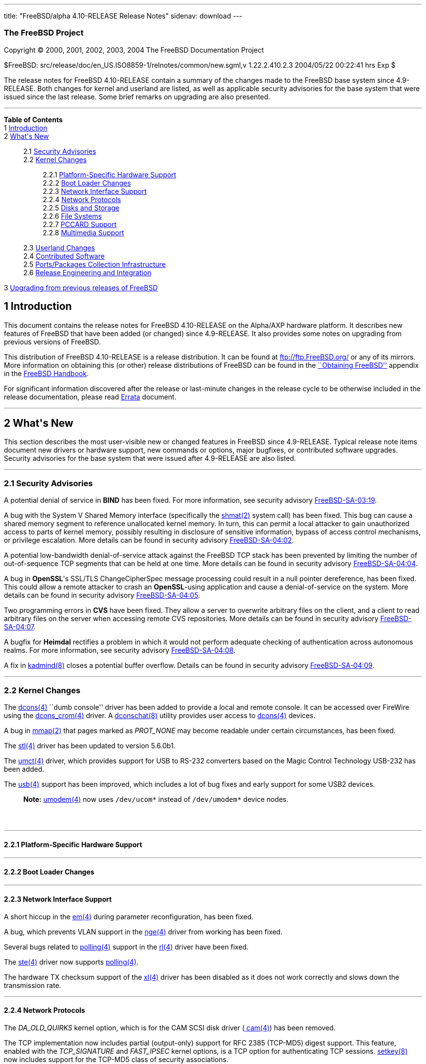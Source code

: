 ---
title: "FreeBSD/alpha 4.10-RELEASE Release Notes"
sidenav: download
---

++++


<h3 class="CORPAUTHOR">The FreeBSD Project</h3>

<p class="COPYRIGHT">Copyright &copy; 2000, 2001, 2002, 2003, 2004 The FreeBSD
Documentation Project</p>

<p class="PUBDATE">$FreeBSD: src/release/doc/en_US.ISO8859-1/relnotes/common/new.sgml,v
1.22.2.410.2.3 2004/05/22 00:22:41 hrs Exp $<br />
</p>

<div>
<div class="ABSTRACT"><a id="AEN13" name="AEN13"></a>
<p>The release notes for FreeBSD 4.10-RELEASE contain a summary of the changes made to
the FreeBSD base system since 4.9-RELEASE. Both changes for kernel and userland are
listed, as well as applicable security advisories for the base system that were issued
since the last release. Some brief remarks on upgrading are also presented.</p>
</div>
</div>

<hr />
</div>

<div class="TOC">
<dl>
<dt><b>Table of Contents</b></dt>

<dt>1 <a href="#INTRO">Introduction</a></dt>

<dt>2 <a href="#NEW">What's New</a></dt>

<dd>
<dl>
<dt>2.1 <a href="#SECURITY">Security Advisories</a></dt>

<dt>2.2 <a href="#KERNEL">Kernel Changes</a></dt>

<dd>
<dl>
<dt>2.2.1 <a href="#PROC">Platform-Specific Hardware Support</a></dt>

<dt>2.2.2 <a href="#BOOT">Boot Loader Changes</a></dt>

<dt>2.2.3 <a href="#NET-IF">Network Interface Support</a></dt>

<dt>2.2.4 <a href="#NET-PROTO">Network Protocols</a></dt>

<dt>2.2.5 <a href="#DISKS">Disks and Storage</a></dt>

<dt>2.2.6 <a href="#FS">File Systems</a></dt>

<dt>2.2.7 <a href="#PCCARD">PCCARD Support</a></dt>

<dt>2.2.8 <a href="#MM">Multimedia Support</a></dt>
</dl>
</dd>

<dt>2.3 <a href="#USERLAND">Userland Changes</a></dt>

<dt>2.4 <a href="#CONTRIB">Contributed Software</a></dt>

<dt>2.5 <a href="#PORTS">Ports/Packages Collection Infrastructure</a></dt>

<dt>2.6 <a href="#RELENG">Release Engineering and Integration</a></dt>
</dl>
</dd>

<dt>3 <a href="#UPGRADE">Upgrading from previous releases of FreeBSD</a></dt>
</dl>
</div>

<div class="SECT1">
<h2 class="SECT1"><a id="INTRO" name="INTRO">1 Introduction</a></h2>

<p>This document contains the release notes for FreeBSD 4.10-RELEASE on the Alpha/AXP
hardware platform. It describes new features of FreeBSD that have been added (or changed)
since 4.9-RELEASE. It also provides some notes on upgrading from previous versions of
FreeBSD.</p>

<p>This distribution of FreeBSD 4.10-RELEASE is a release distribution. It can be found
at <a href="ftp://ftp.FreeBSD.org/" target="_top">ftp://ftp.FreeBSD.org/</a> or any of
its mirrors. More information on obtaining this (or other) release distributions of
FreeBSD can be found in the <a
href="http://www.FreeBSD.org/doc/en_US.ISO8859-1/books/handbook/mirrors.html"
target="_top">``Obtaining FreeBSD''</a> appendix in the <a
href="http://www.FreeBSD.org/doc/en_US.ISO8859-1/books/handbook/" target="_top">FreeBSD
Handbook</a>.</p>

<p>For significant information discovered after the release or last-minute changes in the
release cycle to be otherwise included in the release documentation, please read <a
href="http://www.FreeBSD.org/releases/4.10R/errata.html" target="_top">Errata</a>
document.</p>
</div>

<div class="SECT1">
<hr />
<h2 class="SECT1"><a id="NEW" name="NEW">2 What's New</a></h2>

<p>This section describes the most user-visible new or changed features in FreeBSD since
4.9-RELEASE. Typical release note items document new drivers or hardware support, new
commands or options, major bugfixes, or contributed software upgrades. Security
advisories for the base system that were issued after 4.9-RELEASE are also listed.</p>

<div class="SECT2">
<hr />
<h3 class="SECT2"><a id="SECURITY" name="SECURITY">2.1 Security Advisories</a></h3>

<p>A potential denial of service in <b class="APPLICATION">BIND</b> has been fixed. For
more information, see security advisory <a
href="ftp://ftp.FreeBSD.org/pub/FreeBSD/CERT/advisories/FreeBSD-SA-03:19.bind.asc"
target="_top">FreeBSD-SA-03:19</a>.</p>

<p>A bug with the System V Shared Memory interface (specifically the <a
href="http://www.FreeBSD.org/cgi/man.cgi?query=shmat&sektion=2&manpath=FreeBSD+4.10-RELEASE">
<span class="CITEREFENTRY"><span class="REFENTRYTITLE">shmat</span>(2)</span></a> system
call) has been fixed. This bug can cause a shared memory segment to reference unallocated
kernel memory. In turn, this can permit a local attacker to gain unauthorized access to
parts of kernel memory, possibly resulting in disclosure of sensitive information, bypass
of access control mechanisms, or privilege escalation. More details can be found in
security advisory <a
href="ftp://ftp.FreeBSD.org/pub/FreeBSD/CERT/advisories/FreeBSD-SA-04:02.shmat.asc"
target="_top">FreeBSD-SA-04:02</a>.</p>

<p>A potential low-bandwidth denial-of-service attack against the FreeBSD TCP stack has
been prevented by limiting the number of out-of-sequence TCP segments that can be held at
one time. More details can be found in security advisory <a
href="ftp://ftp.FreeBSD.org/pub/FreeBSD/CERT/advisories/FreeBSD-SA-04:04.tcp.asc"
target="_top">FreeBSD-SA-04:04</a>.</p>

<p>A bug in <b class="APPLICATION">OpenSSL</b>'s SSL/TLS ChangeCipherSpec message
processing could result in a null pointer dereference, has been fixed. This could allow a
remote attacker to crash an <b class="APPLICATION">OpenSSL</b>-using application and
cause a denial-of-service on the system. More details can be found in security advisory
<a href="ftp://ftp.FreeBSD.org/pub/FreeBSD/CERT/advisories/FreeBSD-SA-04:05.openssl.asc"
target="_top">FreeBSD-SA-04:05</a>.</p>

<p>Two programming errors in <b class="APPLICATION">CVS</b> have been fixed. They allow a
server to overwrite arbitrary files on the client, and a client to read arbitrary files
on the server when accessing remote CVS repositories. More details can be found in
security advisory <a
href="ftp://ftp.FreeBSD.org/pub/FreeBSD/CERT/advisories/FreeBSD-SA-04:07.cvs.asc"
target="_top">FreeBSD-SA-04:07</a>.</p>

<p>A bugfix for <b class="APPLICATION">Heimdal</b> rectifies a problem in which it would
not perform adequate checking of authentication across autonomous realms. For more
information, see security advisory <a
href="ftp://ftp.FreeBSD.org/pub/FreeBSD/CERT/advisories/FreeBSD-SA-04:08.heimdal.asc"
target="_top">FreeBSD-SA-04:08</a>.</p>

<p>A fix in <a
href="http://www.FreeBSD.org/cgi/man.cgi?query=kadmind&sektion=8&manpath=FreeBSD+4.10-RELEASE">
<span class="CITEREFENTRY"><span class="REFENTRYTITLE">kadmind</span>(8)</span></a>
closes a potential buffer overflow. Details can be found in security advisory <a
href="ftp://ftp.FreeBSD.org/pub/FreeBSD/CERT/advisories/FreeBSD-SA-04:09.kadmind.asc"
target="_top">FreeBSD-SA-04:09</a>.</p>
</div>

<div class="SECT2">
<hr />
<h3 class="SECT2"><a id="KERNEL" name="KERNEL">2.2 Kernel Changes</a></h3>

<p>The <a
href="http://www.FreeBSD.org/cgi/man.cgi?query=dcons&sektion=4&manpath=FreeBSD+4.10-RELEASE">
<span class="CITEREFENTRY"><span class="REFENTRYTITLE">dcons</span>(4)</span></a> ``dumb
console'' driver has been added to provide a local and remote console. It can be accessed
over FireWire using the <a
href="http://www.FreeBSD.org/cgi/man.cgi?query=dcons_crom&sektion=4&manpath=FreeBSD+4.10-RELEASE">
<span class="CITEREFENTRY"><span class="REFENTRYTITLE">dcons_crom</span>(4)</span></a>
driver. A <a
href="http://www.FreeBSD.org/cgi/man.cgi?query=dconschat&sektion=8&manpath=FreeBSD+4.10-RELEASE">
<span class="CITEREFENTRY"><span class="REFENTRYTITLE">dconschat</span>(8)</span></a>
utility provides user access to <a
href="http://www.FreeBSD.org/cgi/man.cgi?query=dcons&sektion=4&manpath=FreeBSD+4.10-RELEASE">
<span class="CITEREFENTRY"><span class="REFENTRYTITLE">dcons</span>(4)</span></a>
devices.</p>

<p>A bug in <a
href="http://www.FreeBSD.org/cgi/man.cgi?query=mmap&sektion=2&manpath=FreeBSD+4.10-RELEASE">
<span class="CITEREFENTRY"><span class="REFENTRYTITLE">mmap</span>(2)</span></a> that
pages marked as <var class="LITERAL">PROT_NONE</var> may become readable under certain
circumstances, has been fixed.</p>

<p>The <a
href="http://www.FreeBSD.org/cgi/man.cgi?query=stl&sektion=4&manpath=FreeBSD+4.10-RELEASE">
<span class="CITEREFENTRY"><span class="REFENTRYTITLE">stl</span>(4)</span></a> driver
has been updated to version 5.6.0b1.</p>

<p>The <a
href="http://www.FreeBSD.org/cgi/man.cgi?query=umct&sektion=4&manpath=FreeBSD+4.10-RELEASE">
<span class="CITEREFENTRY"><span class="REFENTRYTITLE">umct</span>(4)</span></a> driver,
which provides support for USB to RS-232 converters based on the Magic Control Technology
USB-232 has been added.</p>

<p>The <a
href="http://www.FreeBSD.org/cgi/man.cgi?query=usb&sektion=4&manpath=FreeBSD+4.10-RELEASE">
<span class="CITEREFENTRY"><span class="REFENTRYTITLE">usb</span>(4)</span></a> support
has been improved, which includes a lot of bug fixes and early support for some USB2
devices.</p>

<div class="NOTE">
<blockquote class="NOTE">
<p><b>Note:</b> <a
href="http://www.FreeBSD.org/cgi/man.cgi?query=umodem&sektion=4&manpath=FreeBSD+4.10-RELEASE">
<span class="CITEREFENTRY"><span class="REFENTRYTITLE">umodem</span>(4)</span></a> now
uses <tt class="FILENAME">/dev/ucom*</tt> instead of <tt
class="FILENAME">/dev/umodem*</tt> device nodes.</p>
</blockquote>
</div>

<br />
<br />
<div class="SECT3">
<hr />
<h4 class="SECT3"><a id="PROC" name="PROC">2.2.1 Platform-Specific Hardware
Support</a></h4>
</div>

<div class="SECT3">
<hr />
<h4 class="SECT3"><a id="BOOT" name="BOOT">2.2.2 Boot Loader Changes</a></h4>
</div>

<div class="SECT3">
<hr />
<h4 class="SECT3"><a id="NET-IF" name="NET-IF">2.2.3 Network Interface Support</a></h4>

<p>A short hiccup in the <a
href="http://www.FreeBSD.org/cgi/man.cgi?query=em&sektion=4&manpath=FreeBSD+4.10-RELEASE">
<span class="CITEREFENTRY"><span class="REFENTRYTITLE">em</span>(4)</span></a> during
parameter reconfiguration, has been fixed.</p>

<p>A bug, which prevents VLAN support in the <a
href="http://www.FreeBSD.org/cgi/man.cgi?query=nge&sektion=4&manpath=FreeBSD+4.10-RELEASE">
<span class="CITEREFENTRY"><span class="REFENTRYTITLE">nge</span>(4)</span></a> driver
from working has been fixed.</p>

<p>Several bugs related to <a
href="http://www.FreeBSD.org/cgi/man.cgi?query=polling&sektion=4&manpath=FreeBSD+4.10-RELEASE">
<span class="CITEREFENTRY"><span class="REFENTRYTITLE">polling</span>(4)</span></a>
support in the <a
href="http://www.FreeBSD.org/cgi/man.cgi?query=rl&sektion=4&manpath=FreeBSD+4.10-RELEASE">
<span class="CITEREFENTRY"><span class="REFENTRYTITLE">rl</span>(4)</span></a> driver
have been fixed.</p>

<p>The <a
href="http://www.FreeBSD.org/cgi/man.cgi?query=ste&sektion=4&manpath=FreeBSD+4.10-RELEASE">
<span class="CITEREFENTRY"><span class="REFENTRYTITLE">ste</span>(4)</span></a> driver
now supports <a
href="http://www.FreeBSD.org/cgi/man.cgi?query=polling&sektion=4&manpath=FreeBSD+4.10-RELEASE">
<span class="CITEREFENTRY"><span class="REFENTRYTITLE">polling</span>(4)</span></a>.</p>

<p>The hardware TX checksum support of the <a
href="http://www.FreeBSD.org/cgi/man.cgi?query=xl&sektion=4&manpath=FreeBSD+4.10-RELEASE">
<span class="CITEREFENTRY"><span class="REFENTRYTITLE">xl</span>(4)</span></a> driver has
been disabled as it does not work correctly and slows down the transmission rate.</p>
</div>

<div class="SECT3">
<hr />
<h4 class="SECT3"><a id="NET-PROTO" name="NET-PROTO">2.2.4 Network Protocols</a></h4>

<p>The <var class="LITERAL">DA_OLD_QUIRKS</var> kernel option, which is for the CAM SCSI
disk driver (<a
href="http://www.FreeBSD.org/cgi/man.cgi?query=cam&sektion=4&manpath=FreeBSD+4.10-RELEASE">
<span class="CITEREFENTRY"><span class="REFENTRYTITLE">cam</span>(4)</span></a>) has been
removed.</p>

<p>The TCP implementation now includes partial (output-only) support for RFC 2385
(TCP-MD5) digest support. This feature, enabled with the <var
class="LITERAL">TCP_SIGNATURE</var> and <var class="LITERAL">FAST_IPSEC</var> kernel
options, is a TCP option for authenticating TCP sessions. <a
href="http://www.FreeBSD.org/cgi/man.cgi?query=setkey&sektion=8&manpath=FreeBSD+4.10-RELEASE">
<span class="CITEREFENTRY"><span class="REFENTRYTITLE">setkey</span>(8)</span></a> now
includes support for the TCP-MD5 class of security associations.</p>

<p>The random ephemeral port allocation, which come from OpenBSD has been implemented.
This is enabled by default and can be disabled using the <var
class="VARNAME">net.inet.ip.portrange.randomized</var> sysctl.</p>

<p>The <a
href="http://www.FreeBSD.org/cgi/man.cgi?query=ng_vlan&sektion=4&manpath=FreeBSD+4.10-RELEASE">
<span class="CITEREFENTRY"><span class="REFENTRYTITLE">ng_vlan</span>(4)</span></a>
NetGraph node type, which supports IEEE 802.1Q VLAN tagging has been added.</p>
</div>

<div class="SECT3">
<hr />
<h4 class="SECT3"><a id="DISKS" name="DISKS">2.2.5 Disks and Storage</a></h4>

<p>The <a
href="http://www.FreeBSD.org/cgi/man.cgi?query=amr&sektion=4&manpath=FreeBSD+4.10-RELEASE">
<span class="CITEREFENTRY"><span class="REFENTRYTITLE">amr</span>(4)</span></a> driver
now has system crashdump support.</p>

<p>The <a
href="http://www.FreeBSD.org/cgi/man.cgi?query=umass&sektion=4&manpath=FreeBSD+4.10-RELEASE">
<span class="CITEREFENTRY"><span class="REFENTRYTITLE">umass</span>(4)</span></a> driver
now supports the missing ATAPI MMC commands and handles the timeout properly.</p>
</div>

<div class="SECT3">
<hr />
<h4 class="SECT3"><a id="FS" name="FS">2.2.6 File Systems</a></h4>
</div>

<div class="SECT3">
<hr />
<h4 class="SECT3"><a id="PCCARD" name="PCCARD">2.2.7 PCCARD Support</a></h4>
</div>

<div class="SECT3">
<hr />
<h4 class="SECT3"><a id="MM" name="MM">2.2.8 Multimedia Support</a></h4>
</div>
</div>

<div class="SECT2">
<hr />
<h3 class="SECT2"><a id="USERLAND" name="USERLAND">2.3 Userland Changes</a></h3>

<p><a
href="http://www.FreeBSD.org/cgi/man.cgi?query=disklabel&sektion=8&manpath=FreeBSD+4.10-RELEASE">
<span class="CITEREFENTRY"><span class="REFENTRYTITLE">disklabel</span>(8)</span></a> now
supports a <var class="OPTION">-f</var> option to work on regular files which contain
disk images.</p>

<p><a
href="http://www.FreeBSD.org/cgi/man.cgi?query=ifconfig&sektion=8&manpath=FreeBSD+4.10-RELEASE">
<span class="CITEREFENTRY"><span class="REFENTRYTITLE">ifconfig</span>(8)</span></a> now
supports a <var class="OPTION">staticarp</var> option for an interface, which disables
the sending of ARP requests for that interface.</p>

<p><a
href="http://www.FreeBSD.org/cgi/man.cgi?query=ifconfig&sektion=8&manpath=FreeBSD+4.10-RELEASE">
<span class="CITEREFENTRY"><span class="REFENTRYTITLE">ifconfig</span>(8)</span></a> now
prints the <a
href="http://www.FreeBSD.org/cgi/man.cgi?query=polling&sektion=4&manpath=FreeBSD+4.10-RELEASE">
<span class="CITEREFENTRY"><span class="REFENTRYTITLE">polling</span>(4)</span></a>
status on the interface.</p>

<p><a
href="http://www.FreeBSD.org/cgi/man.cgi?query=killall&sektion=1&manpath=FreeBSD+4.10-RELEASE">
<span class="CITEREFENTRY"><span class="REFENTRYTITLE">killall</span>(1)</span></a> now
supports a <var class="OPTION">-e</var> flag to make the <var class="OPTION">-u</var>
operate on effective, rather than real, user IDs.</p>

<p>The default mode for the <tt class="FILENAME">lost+found</tt> directory of <a
href="http://www.FreeBSD.org/cgi/man.cgi?query=fsck&sektion=8&manpath=FreeBSD+4.10-RELEASE">
<span class="CITEREFENTRY"><span class="REFENTRYTITLE">fsck</span>(8)</span></a> is now
<var class="LITERAL">0700</var> instead of <var class="LITERAL">01777</var>.</p>

<p>The <tt class="FILENAME">libalias</tt> library, <a
href="http://www.FreeBSD.org/cgi/man.cgi?query=natd&sektion=8&manpath=FreeBSD+4.10-RELEASE">
<span class="CITEREFENTRY"><span class="REFENTRYTITLE">natd</span>(8)</span></a>, and <a
href="http://www.FreeBSD.org/cgi/man.cgi?query=ppp&sektion=8&manpath=FreeBSD+4.10-RELEASE">
<span class="CITEREFENTRY"><span class="REFENTRYTITLE">ppp</span>(8)</span></a> now
support Cisco Skinny Station protocol, which is the protocol used by Cisco IP phones to
talk to Cisco Call Managers. Note that currently having the Call Manager behind the NAT
gateway is not supported.</p>

<p><a
href="http://www.FreeBSD.org/cgi/man.cgi?query=makewhatis&sektion=1&manpath=FreeBSD+4.10-RELEASE">
<span class="CITEREFENTRY"><span class="REFENTRYTITLE">makewhatis</span>(1)</span></a>,
formerly a Perl script, has been reimplemented in C.</p>

<p><a
href="http://www.FreeBSD.org/cgi/man.cgi?query=ps&sektion=1&manpath=FreeBSD+4.10-RELEASE">
<span class="CITEREFENTRY"><span class="REFENTRYTITLE">ps</span>(1)</span></a>
compatibility with POSIX/SUSv3 has been improved. The changes include <var
class="OPTION">-p</var> for a list of process IDs, <var class="OPTION">-t</var> for a
list of terminal names, <var class="OPTION">-A</var> which is equivalent to <var
class="OPTION">-ax</var>, <var class="OPTION">-G</var> for a list of group IDs, <var
class="OPTION">-X</var> which is the opposite of <var class="OPTION">-x</var>, and some
minor improvements. For more information, see <a
href="http://www.FreeBSD.org/cgi/man.cgi?query=ps&sektion=1&manpath=FreeBSD+4.10-RELEASE">
<span class="CITEREFENTRY"><span class="REFENTRYTITLE">ps</span>(1)</span></a>.</p>

<p><a
href="http://www.FreeBSD.org/cgi/man.cgi?query=pw&sektion=8&manpath=FreeBSD+4.10-RELEASE">
<span class="CITEREFENTRY"><span class="REFENTRYTITLE">pw</span>(8)</span></a> now
supports a <var class="OPTION">-H</var> option, which accepts an encrypted password on a
file descriptor.</p>

<p><a
href="http://www.FreeBSD.org/cgi/man.cgi?query=rtld&sektion=1&manpath=FreeBSD+4.10-RELEASE">
<span class="CITEREFENTRY"><span class="REFENTRYTITLE">rtld</span>(1)</span></a> now has
support for the dynamic mapping of shared object dependencies. More information on using
this feature can be found in <a
href="http://www.FreeBSD.org/cgi/man.cgi?query=libmap.conf&sektion=5&manpath=FreeBSD+4.10-RELEASE">
<span class="CITEREFENTRY"><span
class="REFENTRYTITLE">libmap.conf</span>(5)</span></a>.</p>

<p>&#13;</p>

<p>&#13;</p>

<p><a
href="http://www.FreeBSD.org/cgi/man.cgi?query=stat&sektion=1&manpath=FreeBSD+4.10-RELEASE">
<span class="CITEREFENTRY"><span class="REFENTRYTITLE">stat</span>(1)</span></a> from <b
class="APPLICATION">NetBSD</b>, as of 5 June 2002 has, been imported.</p>

<p><a
href="http://www.FreeBSD.org/cgi/man.cgi?query=which&sektion=1&manpath=FreeBSD+4.10-RELEASE">
<span class="CITEREFENTRY"><span class="REFENTRYTITLE">which</span>(1)</span></a>,
formerly a Perl script, has been reimplemented in C.</p>
</div>

<div class="SECT2">
<hr />
<h3 class="SECT2"><a id="CONTRIB" name="CONTRIB">2.4 Contributed Software</a></h3>

<p><b class="APPLICATION">BIND</b> has been updated from version 8.3.4 to version
8.3.7.</p>

<p><b class="APPLICATION">OpenSSL</b> has been updated from version 0.9.7c to version
0.9.7d.</p>

<p><b class="APPLICATION">sendmail</b> has been updated from version 8.12.9 to version
8.12.11.</p>
</div>

<div class="SECT2">
<hr />
<h3 class="SECT2"><a id="PORTS" name="PORTS">2.5 Ports/Packages Collection
Infrastructure</a></h3>

<p>The <var class="LITERAL">SIZE</var> attribute for distfiles, which can be used for
checking file sizes before fetching, has been added and enabled by default. <var
class="VARNAME">DISABLE_SIZE</var> is a user control knob to disable the distfile size
checking. This is especially useful on old FreeBSD versions which didn't have <a
href="http://www.FreeBSD.org/cgi/man.cgi?query=fetch&sektion=1&manpath=FreeBSD+4.10-RELEASE">
<span class="CITEREFENTRY"><span class="REFENTRYTITLE">fetch</span>(1)</span></a> support
for this, and for some FTP proxies which always report incorrect or bogus sizes.</p>

<p>Two new files have been added to the ports tree to track note-worthy changes: <tt
class="FILENAME">ports/CHANGES</tt> lists major changes to the Ports Collection and its
infrastructure. <tt class="FILENAME">ports/UPDATING</tt> describes some potential
pitfalls that can be encountered when updating certain ports, analogous to <tt
class="FILENAME">src/UPDATING</tt> for the base system.</p>
</div>

<div class="SECT2">
<hr />
<h3 class="SECT2"><a id="RELENG" name="RELENG">2.6 Release Engineering and
Integration</a></h3>

<p>The supported release of <b class="APPLICATION">GNOME</b> has been updated from 2.4 to
2.6.</p>

<div class="NOTE">
<blockquote class="NOTE">
<p><b>Note:</b> If you are using the older <b class="APPLICATION">GNOME</b> desktop
itself (<a href="http://www.FreeBSD.org/cgi/url.cgi?ports/x11/gnome2/pkg-descr"><tt
class="FILENAME">x11/gnome2</tt></a>), simply upgrading it from the FreeBSD Ports
Collection with <a
href="http://www.FreeBSD.org/cgi/man.cgi?query=portupgrade&sektion=1&manpath=FreeBSD+Ports">
<span class="CITEREFENTRY"><span class="REFENTRYTITLE">portupgrade</span>(1)</span></a>
(<a href="http://www.FreeBSD.org/cgi/url.cgi?ports/sysutils/portupgrade/pkg-descr"><tt
class="FILENAME">sysutils/portupgrade</tt></a>) will cause serious problems. If you are a
<b class="APPLICATION">GNOME</b> desktop user, please read the instructions carefully at
<a href="http://www.FreeBSD.org/gnome/docs/faq26.html"
target="_top">http://www.FreeBSD.org/gnome/docs/faq26.html</a>, and use the <tt
class="FILENAME">gnome_upgrade.sh</tt> script to properly upgrade to <b
class="APPLICATION">GNOME</b> 2.6.</p>

<p>Note that if you are just a casual user of some of the <b
class="APPLICATION">GNOME</b> libraries, <a
href="http://www.FreeBSD.org/cgi/man.cgi?query=portupgrade&sektion=1&manpath=FreeBSD+Ports">
<span class="CITEREFENTRY"><span class="REFENTRYTITLE">portupgrade</span>(1)</span></a>
should be sufficient to update your ports.</p>
</blockquote>
</div>

<br />
<br />
<p>The supported release of <b class="APPLICATION">KDE</b> has been updated from 3.1.4 to
3.2.2.</p>
</div>
</div>

<div class="SECT1">
<hr />
<h2 class="SECT1"><a id="UPGRADE" name="UPGRADE">3 Upgrading from previous releases of
FreeBSD</a></h2>

<p>If you're upgrading from a previous release of FreeBSD, you generally will have three
options:</p>

<ul>
<li>
<p>Using the binary upgrade option of <a
href="http://www.FreeBSD.org/cgi/man.cgi?query=sysinstall&sektion=8&manpath=FreeBSD+4.10-RELEASE">
<span class="CITEREFENTRY"><span class="REFENTRYTITLE">sysinstall</span>(8)</span></a>.
This option is perhaps the quickest, although it presumes that your installation of
FreeBSD uses no special compilation options.</p>
</li>

<li>
<p>Performing a complete reinstall of FreeBSD. Technically, this is not an upgrading
method, and in any case is usually less convenient than a binary upgrade, in that it
requires you to manually backup and restore the contents of <tt
class="FILENAME">/etc</tt>. However, it may be useful in cases where you want (or need)
to change the partitioning of your disks.</p>
</li>

<li>
<p>From source code in <tt class="FILENAME">/usr/src</tt>. This route is more flexible,
but requires more disk space, time, and technical expertise. More information can be
found in the <a
href="http://www.FreeBSD.org/doc/en_US.ISO8859-1/books/handbook/makeworld.html"
target="_top">``Using <tt class="COMMAND">make world</tt>''</a> section of the <a
href="http://www.FreeBSD.org/doc/en_US.ISO8859-1/books/handbook/" target="_top">FreeBSD
Handbook</a>. Upgrading from very old versions of FreeBSD may be problematic; in cases
like this, it is usually more effective to perform a binary upgrade or a complete
reinstall.</p>
</li>
</ul>

<br />
<br />
<p>Please read the <tt class="FILENAME">INSTALL.TXT</tt> file for more information,
preferably <span class="emphasis"><i class="EMPHASIS">before</i></span> beginning an
upgrade. If you are upgrading from source, please be sure to read <tt
class="FILENAME">/usr/src/UPDATING</tt> as well.</p>

<p>Finally, if you want to use one of various means to track the -STABLE or -CURRENT
branches of FreeBSD, please be sure to consult the <a
href="http://www.FreeBSD.org/doc/en_US.ISO8859-1/books/handbook/current-stable.html"
target="_top">``-CURRENT vs. -STABLE''</a> section of the <a
href="http://www.FreeBSD.org/doc/en_US.ISO8859-1/books/handbook/" target="_top">FreeBSD
Handbook</a>.</p>

<div class="IMPORTANT">
<blockquote class="IMPORTANT">
<p><b>Important:</b> Upgrading FreeBSD should, of course, only be attempted after backing
up <span class="emphasis"><i class="EMPHASIS">all</i></span> data and configuration
files.</p>
</blockquote>
</div>
</div>
</div>

<hr />
<p align="center"><small>This file, and other release-related documents, can be
downloaded from <a href="ftp://ftp.FreeBSD.org/">ftp://ftp.FreeBSD.org/</a>.</small></p>

<p align="center"><small>For questions about FreeBSD, read the <a
href="http://www.FreeBSD.org/docs.html">documentation</a> before contacting &#60;<a
href="mailto:questions@FreeBSD.org">questions@FreeBSD.org</a>&#62;.</small></p>

<p align="center"><small>For questions about this documentation, e-mail &#60;<a
href="mailto:doc@FreeBSD.org">doc@FreeBSD.org</a>&#62;.</small></p>

<br />
<br />
++++


